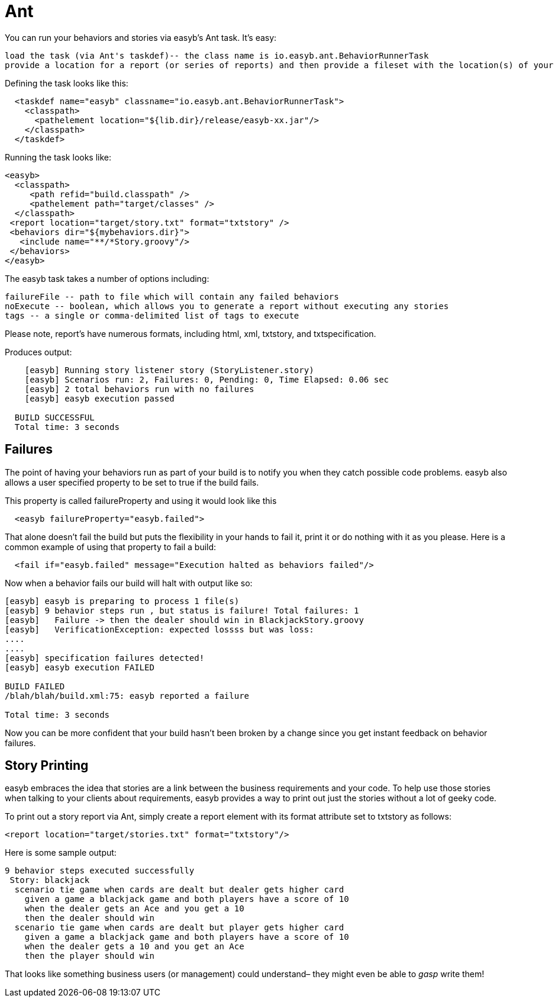 = Ant
:icons: font

You can run your behaviors and stories via easyb's Ant task. It's easy:

[source]
----
load the task (via Ant's taskdef)-- the class name is io.easyb.ant.BehaviorRunnerTask
provide a location for a report (or series of reports) and then provide a fileset with the location(s) of your behaviors and stories
----

Defining the task looks like this:

[source]
----
  <taskdef name="easyb" classname="io.easyb.ant.BehaviorRunnerTask">
    <classpath>
      <pathelement location="${lib.dir}/release/easyb-xx.jar"/>
    </classpath>
  </taskdef>
----

Running the task looks like:

[source]
----
<easyb>
  <classpath>
     <path refid="build.classpath" />
     <pathelement path="target/classes" />
  </classpath>
 <report location="target/story.txt" format="txtstory" />
 <behaviors dir="${mybehaviors.dir}">
   <include name="**/*Story.groovy"/>
 </behaviors>
</easyb>
----

The easyb task takes a number of options including:

[source]
----
failureFile -- path to file which will contain any failed behaviors
noExecute -- boolean, which allows you to generate a report without executing any stories
tags -- a single or comma-delimited list of tags to execute
----

Please note, report's have numerous formats, including html, xml, txtstory, and txtspecification.

Produces output:

[source]
----
    [easyb] Running story listener story (StoryListener.story)
    [easyb] Scenarios run: 2, Failures: 0, Pending: 0, Time Elapsed: 0.06 sec
    [easyb] 2 total behaviors run with no failures
    [easyb] easyb execution passed

  BUILD SUCCESSFUL
  Total time: 3 seconds
----

== Failures

The point of having your behaviors run as part of your build is to notify you when they catch possible code problems. easyb also allows a user specified property to be set to true if the build fails.

This property is called failureProperty and using it would look like this

[source]
----
  <easyb failureProperty="easyb.failed">
----

That alone doesn't fail the build but puts the flexibility in your hands to fail it, print it or do nothing with it as you please. Here is a common example of using that property to fail a build:

[source]
----
  <fail if="easyb.failed" message="Execution halted as behaviors failed"/>
----

Now when a behavior fails our build will halt with output like so:

[source]
----
[easyb] easyb is preparing to process 1 file(s)
[easyb] 9 behavior steps run , but status is failure! Total failures: 1
[easyb]   Failure -> then the dealer should win in BlackjackStory.groovy
[easyb]   VerificationException: expected lossss but was loss:
....
....
[easyb] specification failures detected!
[easyb] easyb execution FAILED

BUILD FAILED
/blah/blah/build.xml:75: easyb reported a failure

Total time: 3 seconds
----

Now you can be more confident that your build hasn't been broken by a change since you get instant feedback on behavior failures.

== Story Printing

easyb embraces the idea that stories are a link between the business requirements and your code. To help use those stories when talking to your clients about requirements, easyb provides a way to print out just the stories without a lot of geeky code.

To print out a story report via Ant, simply create a report element with its format attribute set to txtstory as follows:

[source]
----
<report location="target/stories.txt" format="txtstory"/>
----

Here is some sample output:

[source]
----
9 behavior steps executed successfully  
 Story: blackjack
  scenario tie game when cards are dealt but dealer gets higher card
    given a game a blackjack game and both players have a score of 10
    when the dealer gets an Ace and you get a 10
    then the dealer should win
  scenario tie game when cards are dealt but player gets higher card
    given a game a blackjack game and both players have a score of 10
    when the dealer gets a 10 and you get an Ace
    then the player should win
----

That looks like something business users (or management) could understand– they might even be able to _gasp_ write them!
